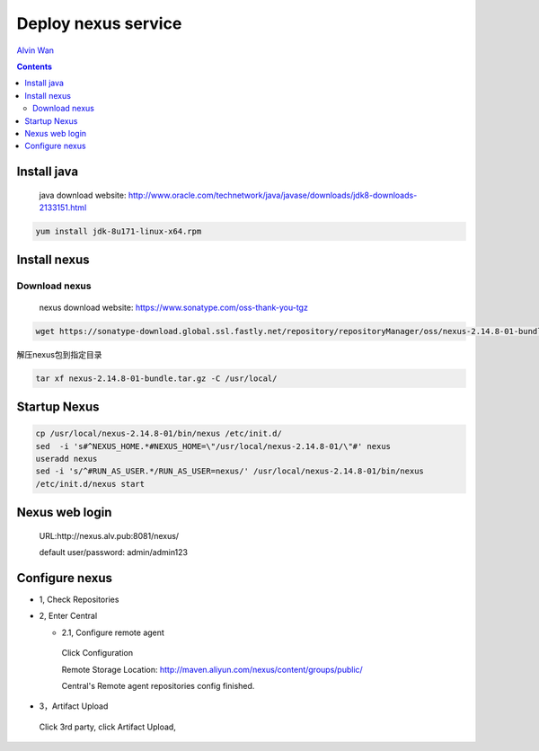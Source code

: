#####################
Deploy nexus service
#####################

`Alvin Wan`_

.. _alvin wan: https://github.com/alvinwancn

.. contents::

.. |alvin_logo| image:: https://github.com/AlvinWanCN/life-record/raw/master/images/etlucency.png
 :width: 60px



|alvin_logo|

Install java
``````````````

 java download website: http://www.oracle.com/technetwork/java/javase/downloads/jdk8-downloads-2133151.html

.. code-block::

 yum install jdk-8u171-linux-x64.rpm


Install nexus
``````````````

Download nexus
----------------

 nexus download website: https://www.sonatype.com/oss-thank-you-tgz

.. code-block:: bash

  wget https://sonatype-download.global.ssl.fastly.net/repository/repositoryManager/oss/nexus-2.14.8-01-bundle.tar.gz

解压nexus包到指定目录

.. code-block:: bash

  tar xf nexus-2.14.8-01-bundle.tar.gz -C /usr/local/


Startup Nexus
```````````````

.. code-block:: bash

  cp /usr/local/nexus-2.14.8-01/bin/nexus /etc/init.d/
  sed  -i 's#^NEXUS_HOME.*#NEXUS_HOME=\"/usr/local/nexus-2.14.8-01/\"#' nexus
  useradd nexus
  sed -i 's/^#RUN_AS_USER.*/RUN_AS_USER=nexus/' /usr/local/nexus-2.14.8-01/bin/nexus
  /etc/init.d/nexus start

Nexus web login
`````````````````

  URL:http://nexus.alv.pub:8081/nexus/

  default user/password: admin/admin123

Configure nexus
````````````````

- 1, Check Repositories

- 2, Enter Central

  - 2.1,  Configure remote agent

   Click Configuration

   Remote Storage Location: http://maven.aliyun.com/nexus/content/groups/public/

   Central's Remote agent repositories config finished.

- 3，Artifact Upload

 Click 3rd party, click Artifact Upload,